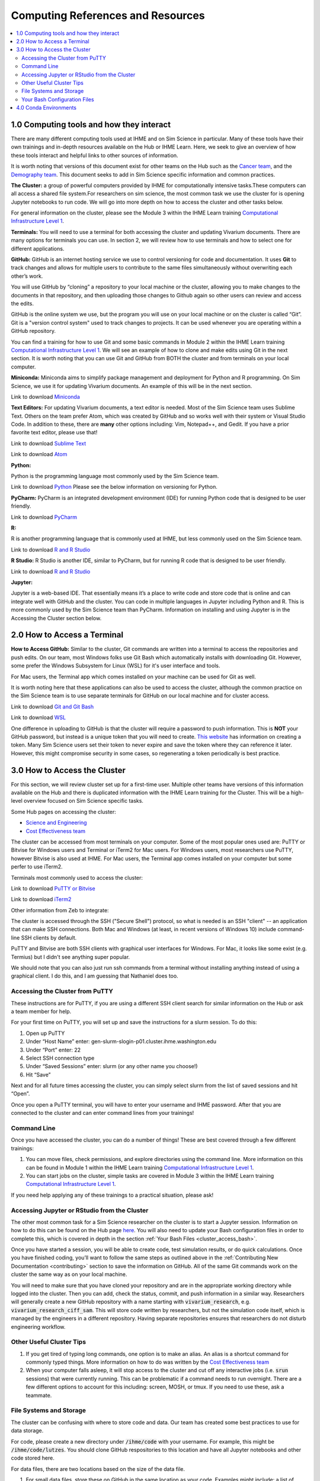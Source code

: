 .. _computing:

==================================
Computing References and Resources
==================================
..
  Section title decorators for this document:

  ==============
  Document Title
  ==============

  Section Level 1 (#.0)
  +++++++++++++++++++++
  
  Section Level 2 (#.#)
  ---------------------

  Section Level 3 (#.#.#)
  ~~~~~~~~~~~~~~~~~~~~~~~

.. contents::
  :local:
  :depth: 3

.. _computing_interfaces:

1.0 Computing tools and how they interact
+++++++++++++++++++++++++++++++++++++++++

There are many different computing tools used at IHME and on Sim Science 
in particular. Many of these tools have their own trainings and in-depth 
resources available on the Hub or IHME Learn. Here, we seek to give an 
overview of how these tools interact and helpful links to other sources 
of information. 

It is worth noting that versions of this document exist for other teams on 
the Hub such as the `Cancer team <https://hub.ihme.washington.edu/display/CT/Setting+Up+Your+System>`_, 
and the `Demography team <https://hub.ihme.washington.edu/pages/viewpage.action?pageId=83205636>`_. 
This document seeks to add in Sim Science specific information and common practices. 

**The Cluster:**  a group of powerful computers provided by IHME for 
computationally intensive tasks.These computers can all access a shared 
file system.For researchers on sim science, 
the most common task we use the cluster for is opening Jupyter notebooks 
to run code. We will go into more depth on how to access the cluster and 
other tasks below. 

For general information on the cluster, please see the Module 3 within the 
IHME Learn training `Computational Infrastructure Level 1 <https://ihme.brightspace.com/d2l/home/7028>`_.

**Terminals:** You will need to use a terminal for both accessing the cluster 
and updating Vivarium documents. There are many options for terminals you can 
use. In section 2, we will review how to use terminals and how to select one 
for different applications. 

**GitHub:** GitHub is an internet hosting service we use to control versioning for 
code and documentation. It uses **Git** to track changes and allows for multiple 
users to contribute to the same files simultaneously without overwriting each other’s 
work. 

You will use GitHub by “cloning” a repository to your local machine or the cluster, 
allowing you to make changes to the documents in that repository, and then 
uploading those changes to Github again so other users can review and access the edits. 

GitHub is the online system we use, but the program you will use on your local machine or on the cluster 
is called “Git”. Git is a "version control system" used to track changes to projects. 
It can be used whenever you are operating within a GitHub repository. 

You can find a training for how to use Git and some basic commands in Module 2 within 
the IHME Learn training `Computational Infrastructure Level 1 <https://ihme.brightspace.com/d2l/home/7028>`_. 
We will see an example of how to clone and make edits using Git in the next section. 
It is worth noting that you can use Git and GitHub from BOTH the cluster and from 
terminals on your local computer. 

**Miniconda:** Miniconda aims to simplify package management and deployment for Python 
and R programming. On Sim Science, we use it for updating Vivarium documents. An 
example of this will be in the next section. 

Link to download `Miniconda <https://docs.conda.io/en/latest/miniconda.html>`_ 

**Text Editors:** For updating Vivarium documents, a text editor is needed. Most of 
the Sim Science team uses Sublime Text. Others on the team prefer Atom, which was 
created by GitHub and so works well with their system or Visual Studio Code. In addition to these, 
there are **many** other options including: Vim, Notepad++, and Gedit. 
If you have a prior favorite text editor, please use that! 

Link to download `Sublime Text <https://www.sublimetext.com/3>`_ 

Link to download `Atom <https://github.blog/2022-06-08-sunsetting-atom/>`_

**Python:** 

Python is the programming language most commonly used by the Sim Science team. 

Link to download `Python <https://www.python.org/downloads/>`_
Please see the below information on versioning for Python. 

**PyCharm:** PyCharm is an integrated development environment (IDE) for running 
Python code that is designed to be user friendly. 

Link to download `PyCharm <https://www.jetbrains.com/pycharm/download/#section=windows>`_ 

**R:** 

R is another programming language that is commonly used at IHME, but less commonly 
used on the Sim Science team. 

Link to download `R and R Studio <https://www.dataquest.io/blog/installing-r-on-your-computer/>`_ 

**R Studio:** R Studio is another IDE, similar to PyCharm, but for running R code that is designed to be user friendly. 

Link to download `R and R Studio <https://www.dataquest.io/blog/installing-r-on-your-computer/>`_ 

**Jupyter:** 

Jupyter is a web-based IDE. That essentially means it’s a place 
to write code and store code that is online and can integrate well with GitHub and the cluster. 
You can code in multiple languages in Jupyter including Python and R. This is more commonly 
used by the Sim Science team than PyCharm. Information on installing and using Jupyter is 
in the Accessing the Cluster section below. 

.. _terminal_access:

2.0 How to Access a Terminal
++++++++++++++++++++++++++++

.. todo::

  - Build out this section with terminal options, Linux vs Unix vs Windows 
  - Link to the command line training here and explain that it is Linux based 
  - The below section needs to be reworked a bit but was pasted as a starting point 
  - Git comes with windows but is not Linux based 
  - Seems that some terminals require Git tokens and others don't. Figure out which 
  - How to install conda (needed for a lot of things)


**How to Access GitHub:** Similar to the cluster, Git commands are written into a 
terminal to access the repositories and push edits. On our team, most Windows folks use 
Git Bash which automatically installs with downloading Git. However, some prefer 
the Windows Subsystem for Linux (WSL) for it's user interface and tools. 

For Mac users, the Terminal app which comes installed on your machine can be used for 
Git as well. 

It is worth noting here that these applications can also be used to access the cluster, 
although the common practice on the Sim Science team is to use separate terminals for 
GitHub on our local machine and for cluster access. 

Link to download `Git and Git Bash <https://git-scm.com/>`_

Link to download `WSL <https://learn.microsoft.com/en-us/windows/wsl/install>`_

One difference in uploading to GitHub is that the cluster will require a password 
to push information. This is **NOT** your GitHub password, but instead is a unique 
token that you will need to create. `This website <https://techglimpse.com/git-push-github-token-based-passwordless/>`_ has information on creating a token. Many Sim Science users set their token to 
never expire and save the token where they can reference it later. However, this 
might compromise security in some cases, so regenerating a token periodically is 
best practice. 


.. _cluster_access:

3.0 How to Access the Cluster
+++++++++++++++++++++++++++++

For this section, we will review cluster set up for a first-time user. Multiple other teams 
have versions of this information available on the Hub and there is duplicated information 
with the IHME Learn training for the Cluster. This will be a high-level overview focused on 
Sim Science specific tasks. 

Some Hub pages on accessing the cluster: 

- `Science and Engineering <https://hub.ihme.washington.edu/pages/viewpage.action?pageId=72807457>`_
- `Cost Effectiveness team <https://hub.ihme.washington.edu/display/CE/Setting+up+cluster+access>`_

.. _cluster_access_putty:

The cluster can be accessed from most terminals 
on your computer. Some of the most popular ones used are: PuTTY or Bitvise for 
Windows users and Terminal or iTerm2 for Mac users. For Windows users, most researchers use PuTTY, 
however Bitvise is also used at IHME. For Mac users, the Terminal app comes installed 
on your computer but some perfer to use iTerm2. 

Terminals most commonly used to access the cluster: 

Link to download `PuTTY or Bitvise <https://www.putty.org/>`_

Link to download `iTerm2 <https://iterm2.com/>`_

Other information from Zeb to integrate: 

The cluster is accessed through the SSH ("Secure Shell") protocol, so what is needed is an SSH "client" -- an application that can make SSH connections. Both Mac and Windows (at least, in recent versions of Windows 10) include command-line SSH clients by default.

PuTTY and Bitvise are both SSH clients with graphical user interfaces for Windows. For Mac, it looks like some exist (e.g. Termius) but I didn't see anything super popular.

We should note that you can also just run ssh commands from a terminal without installing anything instead of using a graphical client. I do this, and I am guessing that Nathaniel does too.

Accessing the Cluster from PuTTY
--------------------------------

These instructions are for PuTTY, if you are using a different SSH client search for similar 
information on the Hub or ask a team member for help. 

For your first time on PuTTY, you will set up and save the instructions for a slurm session. To do this: 

#. Open up PuTTY 
#. Under “Host Name” enter: gen-slurm-slogin-p01.cluster.ihme.washington.edu 
#. Under “Port” enter: 22 
#. Select SSH connection type 
#. Under “Saved Sessions” enter: slurm (or any other name you choose!) 
#. Hit “Save” 

.. image:: putty_1.png

Next and for all future times accessing the cluster, you can simply select slurm from the list of saved sessions and hit “Open”. 

.. image:: putty_2.png

Once you open a PuTTY terminal, you will have to enter your username and IHME 
password. After that you are connected to the cluster and can enter command 
lines from your trainings!  

.. image:: putty_3.png

.. todo::

  Add information for not entering your username/password every time 


.. _cluster_access_command:

Command Line 
------------

Once you have accessed the cluster, you can do a number of things! These are best 
covered through a few different trainings: 

#. You can move files, check permissions, and explore directories using the command line. More information on this can be found in Module 1 within the IHME Learn training `Computational Infrastructure Level 1 <https://ihme.brightspace.com/d2l/home/7028>`_.
#. You can start jobs on the cluster, simple tasks are covered in Module 3 within the IHME Learn training `Computational Infrastructure Level 1 <https://ihme.brightspace.com/d2l/home/7028>`_. 

If you need help applying any of these trainings to a practical situation, please ask! 

.. _cluster_access_jupyter:

Accessing Jupyter or RStudio from the Cluster
---------------------------------------------

The other most common task for a Sim Science researcher on the cluster is to 
start a Jupyter session. Information on how to do this can be found on the Hub 
page `here <https://hub.ihme.washington.edu/display/DataScience/My+first+Jupyter+Notebook>`_. You will also need to update your Bash configuration files in order to complete 
this, which is covered in depth in the section :ref:`Your Bash Files <cluster_access_bash>`. 


Once you have started a session, you will be able to create code, test simulation 
results, or do quick calculations. Once you have finished coding, you’ll want to 
follow the same steps as outlined above in the :ref:`Contributing New Documentation <contributing>` 
section to save the information on GitHub. All of the same Git commands work on 
the cluster the same way as on your local machine. 

You will need to make sure that you have cloned your repository and are in the 
appropriate working directory while logged into the cluster. Then you can add, 
check the status, commit, and push information in a similar way.
Researchers will generally create a new GitHub repository with a name starting 
with :code:`vivarium_research`, e.g. :code:`vivarium_research_ciff_sam`.
This will store code written by researchers, but not the simulation code itself, which is managed by
the engineers in a different repository. Having separate repositories ensures that 
researchers do not disturb engineering workflow. 

.. _cluster_access_other:

Other Useful Cluster Tips
-------------------------

#. If you get tired of typing long commands, one option is to make an alias. An alias is a shortcut command for commonly typed things. More information on how to do was written by the `Cost Effectiveness team <https://hub.ihme.washington.edu/display/CE/Setting+up+cluster+access>`_ 
#. When your computer falls asleep, it will stop access to the cluster and cut off any interactive jobs (i.e. :code:`srun` sessions) that were currently running. This can be problematic if a command needs to run overnight. There are a few different options to account for this including: screen, MOSH, or tmux. If you need to use these, ask a teammate.

.. _cluster_access_files:

File Systems and Storage 
------------------------

The cluster can be confusing with where to store code and data. Our 
team has created some best practices to use for data storage. 

For code, please create a new directory under :code:`/ihme/code` with your 
username. For example, this might be :code:`/ihme/code/lutzes`. 
You should clone GitHub respositories to this location and have 
all Jupyter notebooks and other code stored here. 

For data files, there are two locations based on the size of the 
data file. 

#. For small data files, store these on GitHub in the same location as your code. Examples might include: a list of nicknames, disease severity proportions by age/sex group, or drug efficacy data. The absolute maximum file size on GitHub is 100 megabytes, but be mindful of including any file over 10 megabytes, especially if there are many such files or if the file changes frequently. Too many large files can slow down the process of making new clones of the repository.
#. For large files, store these in a shared location on the cluster. Considering making a new folder for each project for data storage. 
#. When you decide where to store data, please also consider any data restrictions that might exist. 

Regardless of where you store data, it is important to track updates 
to data files carefully. Engineers might copy and paste a file into a 
new location, so updating the file might not actually change what is 
being used in the sim. Therefore, follow these steps: 

#. Use the naming conventions below to ensure consistency. 
#. Always version up rather than replacing a data file that is used by engineering or is not tracked in GitHub (e.g., create a new file with the current date rather than just replacing with a different file of the same name). 
#. Include the exact file name and location in the docs. This means if you version up a data file, you will need to update the docs to reflect the new name. This ensures the engineers are aware of any changes. 

For consistency, please use this naming convention for all files: :code:`FILENAME_20230309.ext`. 
For example, this might be :code:`heart_failure_proportions_20230310.csv` 

.. _cluster_access_bash:

Your Bash Configuration Files 
-----------------------------

Bash files contain commands you would enter into a command line, but 
specifically ones you will use very often. For example, every time you 
want to open a Jupyter session, the cluster needs certain information 
and requirements. To find this information, it looks in your Bash files 
rather than asking you to enter the same information every time. 

However, Bash files can be confusing since it is less obvious when the 
information is being used or what it is used for. Therefore, we have 
provided a copy-and-paste formatting for information to be added to 
your Bash files. 

.. todo::

  - Confirm and paste in bash files 
  - Get Zeb's help in explaining Bash files better 


.. _conda_environments:

4.0 Conda Environments
++++++++++++++++++++++

A conda environment is a "workspace" in which you can run code with certain 
packages installed. You can install a package in a conda environment without 
affecting any other conda environments: they are **isolated** from one another.

This allows you to have multiple projects that each have their own separate set 
of packages and package versions. Below are some common questions on environments.

**What is an environment again?**
It’s a "workspace" that contains a specific collection of packages that 
you have installed. Basically, it is a shortcut to have all the relevant 
packages you need for a project in one place. 

**What are the advantages to having separate environments?**
Over time, new versions of packages come out. 
It can therefore be helpful to create new environments to ensure you have 
the latest package versions. 

While you can uninstall and reinstall new versions of packages in existing 
environments, this can sometimes cause errors in existing code. Therefore, 
it is helpful to keep environments that work with existing code 
and to create new environments for new projects and install the 
latest versions of packages in those. 

**What environments are available for me to use?**
The Central Computation team maintains an environment, which anyone at IHME can use,
that includes all the packages necessary for accessing GBD results (plus some other 
common packages). However, this environment is read-only. Read-only means you can 
use it, but you can't change it. So if you want any packages not included there, 
you will need to make your own environment.

Another option is to use the engineering team's environment for a particular 
project. Since engineering uses a similar set of packages to us - most of the 
time these environments have everything you need to run your code. 

.. todo::

  Confirm with the team - I forgot how we decided this works exactly to not disturb engineering  

Another common option is to make a make your own environment for a project. 
It is common practice for each researcher to make a new environment for each 
project they work on. They may even make multiple if they want to use different 
versions in different parts of a project.

**How do you make a new environment?** 

.. todo::

  - Find instructions on the vivarium CVD page and include here. 

**How do I install new information to an existing environment?**
Once you have made a new environment, you can add some commonly used packages 
using :code:`pip install package`. A list of common packages to install is provided 
below. If :code: `import` in Python fails, try 
installing the package to the environment and reloading the page. 

.. todo::

  Make a list of common packages to install 

**When should I use the GBD environment vs making my own?**
In general, it is best practice to use your own environment for project 
work. However, the GBD environment is helpful for small tasks and non-project work. 

**I installed a package to this environment on the cluster - why won't it work?** 
Your local machine and the cluster are different and don’t "speak" between environments. 
So if you install a package to an environment while on the cluster, it won't 
show on your local machine. 

**What is Python vs Conda Vs Anaconda?**
Python is the name of a programming language. It is the name for the syntax 
used in code. 

Conda is a package manager that we use to create and maintain environments. It is 
designed to allow for easier package installation and control across team members. 

Anaconda is a software you can use to install Python and conda, and create conda 
environments, on Windows. It is specifically designed for data science. 


